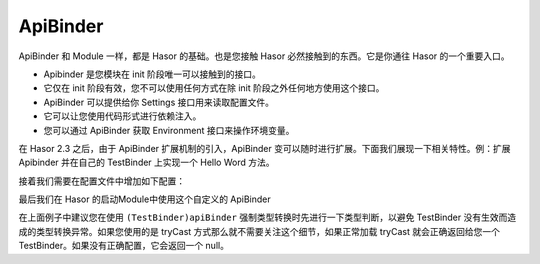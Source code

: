 ApiBinder
------------------------------------
ApiBinder 和 Module 一样，都是 Hasor 的基础。也是您接触 Hasor 必然接触到的东西。它是你通往 Hasor 的一个重要入口。

- Apibinder 是您模块在 init 阶段唯一可以接触到的接口。
- 它仅在 init 阶段有效，您不可以使用任何方式在除 init 阶段之外任何地方使用这个接口。
- ApiBinder 可以提供给你 Settings 接口用来读取配置文件。
- 它可以让您使用代码形式进行依赖注入。
- 您可以通过 ApiBinder 获取 Environment 接口来操作环境变量。


在 Hasor 2.3 之后，由于 ApiBinder 扩展机制的引入，ApiBinder 变可以随时进行扩展。下面我们展现一下相关特性。例：扩展 Apibinder 并在自己的 TestBinder 上实现一个 Hello Word 方法。

.. code-block:: java
    :linenos:

    package net.test.binder;
    public interface TestBinder extends ApiBinder {
        public void hello();
    }
    public class TestBinderImpl extends ApiBinderWrap implements TestBinder {
        public TestBinderImpl(ApiBinder apiBinder) {
            super(apiBinder);
        }
        public void hello() {
            System.out.println("Hello Binder");
        }
    }
    public class TestBinderCreater implements ApiBinderCreater {
        public TestBinder createBinder(ApiBinder apiBinder) {
            return new TestBinderImpl(apiBinder);
        }
    }


接着我们需要在配置文件中增加如下配置：

.. code-block:: xml
    :linenos:

    <?xml version="1.0" encoding="UTF-8"?>
    <config xmlns="http://project.hasor.net/hasor/schema/main">
        <hasor.apiBinderSet>
            <binder type="net.test.binder.TestBinder">net.test.binder.TestBinderCreater</binder>
        </hasor.apiBinderSet>
    </config>


最后我们在 Hasor 的启动Module中使用这个自定义的 ApiBinder

.. code-block:: java
    :linenos:

    package net.test.hasor;
    public class HelloModule implements Module {
        public void loadModule(ApiBinder apiBinder) throws Throwable {
            TestBinder myBinder = (TestBinder)apiBinder;
            or
            TestBinder myBinder = apiBinder.tryCast(TestBinder.class);

            myBinder.hello();
        }
    }

在上面例子中建议您在使用 ``(TestBinder)apiBinder`` 强制类型转换时先进行一下类型判断，以避免 TestBinder 没有生效而造成的类型转换异常。如果您使用的是 tryCast 方式那么就不需要关注这个细节，如果正常加载 tryCast 就会正确返回给您一个 TestBinder。如果没有正确配置，它会返回一个 null。